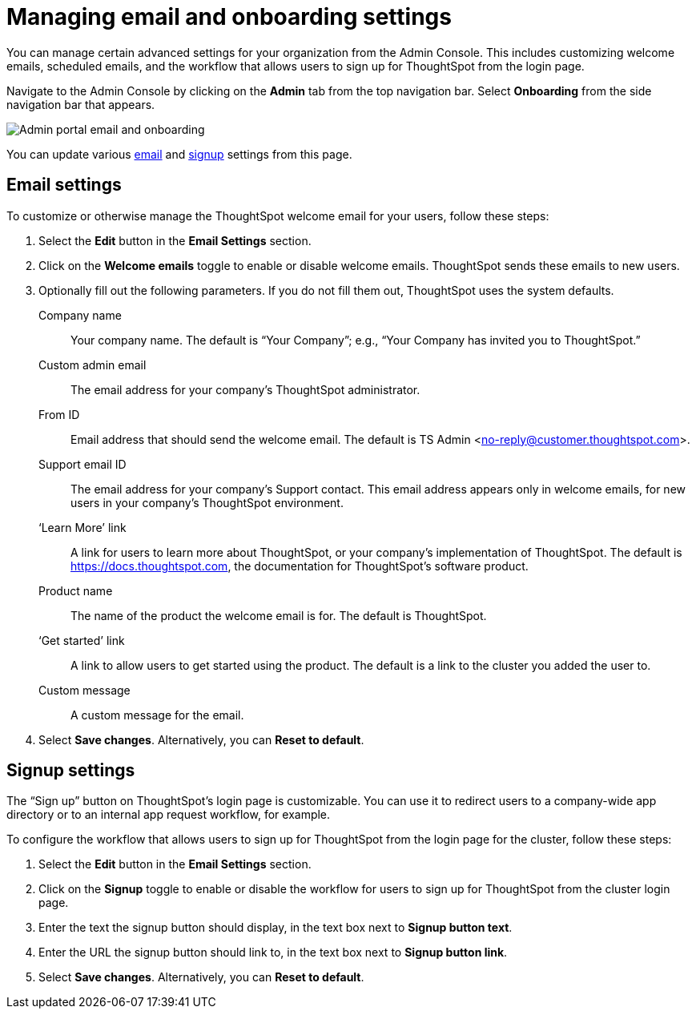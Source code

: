 = Managing email and onboarding settings
:last_updated: 8/20/2021
:linkattrs:
:page-partial:
:experimental:

You can manage certain advanced settings for your organization from the Admin Console. This includes customizing welcome emails, scheduled emails, and the workflow that allows users to sign up for ThoughtSpot from the login page.

Navigate to the Admin Console by clicking on the *Admin* tab from the top navigation bar. Select *Onboarding* from the side navigation bar that appears.

image::admin-portal-email-onboarding.png[Admin portal email and onboarding]

You can update various <<email,email>> and <<signup,signup>> settings from this page.

[#email]
== Email settings
To customize or otherwise manage the ThoughtSpot welcome email for your users, follow these steps:

. Select the *Edit* button in the *Email Settings* section.

. Click on the *Welcome emails* toggle to enable or disable welcome emails. ThoughtSpot sends these emails to new users.

. Optionally fill out the following parameters. If you do not fill them out, ThoughtSpot uses the system defaults.
+
Company name::
Your company name. The default is “Your Company”; e.g., “Your Company has invited you to ThoughtSpot.”

Custom admin email::
The email address for your company’s ThoughtSpot administrator.

From ID::
Email address that should send the welcome email. The default is TS Admin <no-reply@customer.thoughtspot.com>.

Support email ID::
The email address for your company’s Support contact. This email address appears only in welcome emails, for new users in your company's ThoughtSpot environment.

‘Learn More’ link::
A link for users to learn more about ThoughtSpot, or your company’s implementation of ThoughtSpot. The default is https://docs.thoughtspot.com, the documentation for ThoughtSpot’s software product.

Product name::
The name of the product the welcome email is for. The default is ThoughtSpot.

‘Get started’ link::
A link to allow users to get started using the product. The default is a link to the cluster you added the user to.

Custom message::
A custom message for the email.

. Select *Save changes*. Alternatively, you can *Reset to default*.

[#signup]
== Signup settings

The “Sign up” button on ThoughtSpot’s login page is customizable. You can use it to redirect users to a company-wide app directory or to an internal app request workflow, for example.

To configure the workflow that allows users to sign up for ThoughtSpot from the login page for the cluster, follow these steps:

. Select the *Edit* button in the *Email Settings* section.

. Click on the *Signup* toggle to enable or disable the workflow for users to sign up for ThoughtSpot from the cluster login page.

. Enter the text the signup button should display, in the text box next to *Signup button text*.

. Enter the URL the signup button should link to, in the text box next to *Signup button link*.

. Select *Save changes*. Alternatively, you can *Reset to default*.
